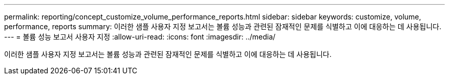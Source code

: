 ---
permalink: reporting/concept_customize_volume_performance_reports.html 
sidebar: sidebar 
keywords: customize, volume, performance, reports 
summary: 이러한 샘플 사용자 지정 보고서는 볼륨 성능과 관련된 잠재적인 문제를 식별하고 이에 대응하는 데 사용됩니다. 
---
= 볼륨 성능 보고서 사용자 지정
:allow-uri-read: 
:icons: font
:imagesdir: ../media/


[role="lead"]
이러한 샘플 사용자 지정 보고서는 볼륨 성능과 관련된 잠재적인 문제를 식별하고 이에 대응하는 데 사용됩니다.
